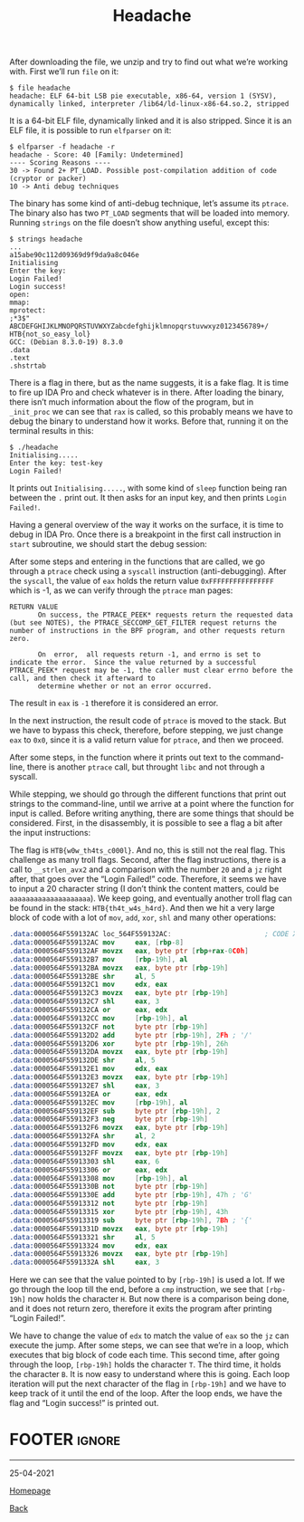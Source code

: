 #+TITLE: Headache
#+AUTHOR: Romeu Vieira

#+OPTIONS: html-style:nil
#+OPTIONS: html-scripts:nil

#+OPTIONS: author:nil
#+OPTIONS: email:nil
#+OPTIONS: date:t
#+OPTIONS: toc:nil

#+PROPERTY: header-args :eval no

#+HTML_HEAD: <link rel="stylesheet" type="text/css" href="/style.css"/>

#+EXPORT_FILE_NAME: headache

#+BEGIN_EXPORT html
<p class="spacing-64" \>
#+END_EXPORT

#+TOC: headlines 2

#+BEGIN_EXPORT html
<p class="spacing-64" \>
#+END_EXPORT

After downloading the file, we unzip and try to find out what we’re working
with.
First we’ll run =file= on it:

#+begin_src
$ file headache
headache: ELF 64-bit LSB pie executable, x86-64, version 1 (SYSV), dynamically linked, interpreter /lib64/ld-linux-x86-64.so.2, stripped
#+end_src

It is a 64-bit ELF file, dynamically linked and it is also stripped. Since it is
an ELF file, it is possible to run =elfparser= on it:

#+begin_src
$ elfparser -f headache -r
headache - Score: 40 [Family: Undetermined]
---- Scoring Reasons ----
30 -> Found 2+ PT_LOAD. Possible post-compilation addition of code (cryptor or packer)
10 -> Anti debug techniques
#+end_src

The binary has some kind of anti-debug technique, let’s assume its =ptrace=. The
binary also has two =PT_LOAD= segments that will be loaded into memory.
Running =strings= on the file doesn’t show anything useful, except this:

#+begin_src
$ strings headache
...
a15abe90c112d09369d9f9da9a8c046e
Initialising
Enter the key:
Login Failed!
Login success!
open:
mmap:
mprotect:
;*3$"
ABCDEFGHIJKLMNOPQRSTUVWXYZabcdefghijklmnopqrstuvwxyz0123456789+/
HTB{not_so_easy_lol}
GCC: (Debian 8.3.0-19) 8.3.0
.data
.text
.shstrtab
#+end_src

There is a flag in there, but as the name suggests, it is a fake flag. It is
time to fire up IDA Pro and check whatever is in there. After loading the
binary, there isn’t much information about the flow of the program, but in
=_init_proc= we can see that =rax= is called, so this probably means we have to
debug the binary to understand how it works. Before that, running it on the
terminal results in this:

#+begin_src
$ ./headache
Initialising.....
Enter the key: test-key
Login Failed!
#+end_src

It prints out =Initialising.....=, with some kind of =sleep= function being ran
between the =.= print out. It then asks for an input key, and then prints =Login
Failed!=.

Having a general overview of the way it works on the surface, it is time to
debug in IDA Pro. Once there is a breakpoint in the first call instruction in
=start= subroutine, we should start the debug session:

[[./images/img1.jpg]]

After some steps and entering in the functions that are called, we go through a
=ptrace= check using a =syscall= instruction (anti-debugging). After the
=syscall=, the value of =eax= holds the return value =0xFFFFFFFFFFFFFFFF= which
is -1, as we can verify through the =ptrace= man pages:

#+begin_src
RETURN VALUE
       On success, the PTRACE_PEEK* requests return the requested data (but see NOTES), the PTRACE_SECCOMP_GET_FILTER request returns the number of instructions in the BPF program, and other requests return zero.

       On  error,  all requests return -1, and errno is set to indicate the error.  Since the value returned by a successful PTRACE_PEEK* request may be -1, the caller must clear errno before the call, and then check it afterward to
       determine whether or not an error occurred.
#+end_src

The result in =eax= is =-1= therefore it is considered an error.

[[./images/img2.jpg]]

In the next instruction, the result code of =ptrace= is moved to the stack. But
we have to bypass this check, therefore, before stepping, we just change =eax=
to =0x0=, since it is a valid return value for =ptrace=, and then we proceed.

After some steps, in the function where it prints out text to the command-line,
there is another =ptrace= call, but throught =libc= and not through a syscall.

[[./images/img2-1.jpg]]

While stepping, we should go through the different functions that print out
strings to the command-line, until we arrive at a point where the function for
input is called. Before writing anything, there are some things that should be
considered.
First, in the disassembly, it is possible to see a flag a bit after the input
instructions:

[[./images/img3.jpg]]

The flag is =HTB{w0w_th4ts_c000l}=. And no, this is still not the real flag.
This challenge as many troll flags.
Second, after the flag instructions, there is a call to =__strlen_avx2= and a
comparison with the number =20= and a =jz= right after, that goes over the
“Login Failed!” code. Therefore, it seems we have to input a 20 character string
(I don’t think the content matters, could be =aaaaaaaaaaaaaaaaaaaa=). We keep
going, and eventually another troll flag can be found in the stack: =HTB{th4t_w4s_h4rd}=.
And then we hit a very large block of code with a lot of =mov=, =add=, =xor=,
=shl= and many other operations:

#+begin_src nasm
.data:0000564F559132AC loc_564F559132AC:                       ; CODE XREF: .data:0000564F55913668↓j
.data:0000564F559132AC mov     eax, [rbp-8]
.data:0000564F559132AF movzx   eax, byte ptr [rbp+rax-0C0h]
.data:0000564F559132B7 mov     [rbp-19h], al
.data:0000564F559132BA movzx   eax, byte ptr [rbp-19h]
.data:0000564F559132BE shr     al, 5
.data:0000564F559132C1 mov     edx, eax
.data:0000564F559132C3 movzx   eax, byte ptr [rbp-19h]
.data:0000564F559132C7 shl     eax, 3
.data:0000564F559132CA or      eax, edx
.data:0000564F559132CC mov     [rbp-19h], al
.data:0000564F559132CF not     byte ptr [rbp-19h]
.data:0000564F559132D2 add     byte ptr [rbp-19h], 2Fh ; '/'
.data:0000564F559132D6 xor     byte ptr [rbp-19h], 26h
.data:0000564F559132DA movzx   eax, byte ptr [rbp-19h]
.data:0000564F559132DE shr     al, 5
.data:0000564F559132E1 mov     edx, eax
.data:0000564F559132E3 movzx   eax, byte ptr [rbp-19h]
.data:0000564F559132E7 shl     eax, 3
.data:0000564F559132EA or      eax, edx
.data:0000564F559132EC mov     [rbp-19h], al
.data:0000564F559132EF sub     byte ptr [rbp-19h], 2
.data:0000564F559132F3 neg     byte ptr [rbp-19h]
.data:0000564F559132F6 movzx   eax, byte ptr [rbp-19h]
.data:0000564F559132FA shr     al, 2
.data:0000564F559132FD mov     edx, eax
.data:0000564F559132FF movzx   eax, byte ptr [rbp-19h]
.data:0000564F55913303 shl     eax, 6
.data:0000564F55913306 or      eax, edx
.data:0000564F55913308 mov     [rbp-19h], al
.data:0000564F5591330B not     byte ptr [rbp-19h]
.data:0000564F5591330E add     byte ptr [rbp-19h], 47h ; 'G'
.data:0000564F55913312 not     byte ptr [rbp-19h]
.data:0000564F55913315 xor     byte ptr [rbp-19h], 43h
.data:0000564F55913319 sub     byte ptr [rbp-19h], 7Bh ; '{'
.data:0000564F5591331D movzx   eax, byte ptr [rbp-19h]
.data:0000564F55913321 shr     al, 5
.data:0000564F55913324 mov     edx, eax
.data:0000564F55913326 movzx   eax, byte ptr [rbp-19h]
.data:0000564F5591332A shl     eax, 3
#+end_src

Here we can see that the value pointed to by =[rbp-19h]= is used a lot. If we go
through the loop till the end, before a =cmp= instruction, we see that
=[rbp-19h]= now holds the character =H=. But now there is a comparison being done,
and it does not return zero, therefore it exits the program after printing
“Login Failed!”.

[[./images/img4.jpg]]


We have to change the value of =edx= to match the value of =eax= so the =jz= can
execute the jump. After some steps, we can see that we’re in a loop, which
executes that big block of code each time. This second time, after going through
the loop, =[rbp-19h]= holds the character =T=. The third time, it holds the
character =B=. It is now easy to understand where this is going. Each loop
iteration will put the next character of the flag in =[rbp-19h]= and we have to
keep track of it until the end of the loop. After the loop ends, we have the
flag and “Login success!” is printed out.

* FOOTER                                                                                              :ignore:
:PROPERTIES:
:clearpage: t
:END:
#+BEGIN_EXPORT html
<hr>
<footer>
<p class="footer_right">25-04-2021</p>
<p><a class="footer" href="/index.html">Homepage</a></p>
<p><a class="footer" href="/writeups/htb/index.html">Back</a></p>
<div style="clear: both;"></div>
</footer>
#+END_EXPORT
